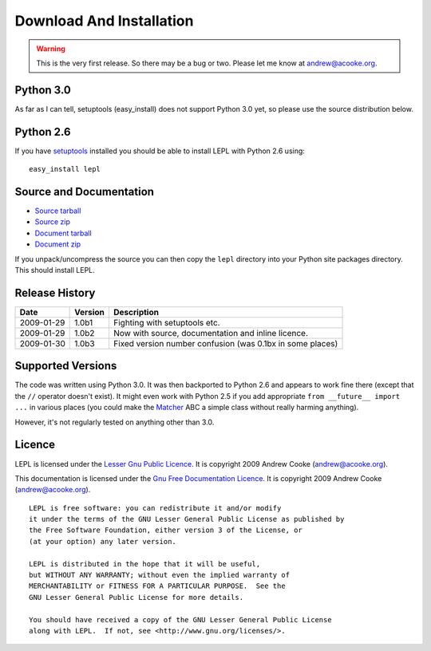 
.. _download:

Download And Installation
=========================

.. warning::

  This is the very first release.  So there may be a bug or two.
  Please let me know at andrew@acooke.org.


Python 3.0
----------

As far as I can tell, setuptools (easy_install) does not support Python 3.0
yet, so please use the source distribution below.


Python 2.6
----------

If you have `setuptools <http://pypi.python.org/pypi/setuptools>`_ installed
you should be able to install LEPL with Python 2.6 using::

  easy_install lepl


Source and Documentation
------------------------

* `Source tarball <http://www.acooke.org/lepl/LEPL-1.0b3.tar.gz>`_

* `Source zip <http://www.acooke.org/lepl/LEPL-1.0b3.zip>`_

* `Document tarball <http://www.acooke.org/lepl/LEPL-1.0b3-doc.tar.gz>`_

* `Document zip <http://www.acooke.org/lepl/LEPL-1.0b3-doc.zip>`_

If you unpack/uncompress the source you can then copy the ``lepl`` directory
into your Python site packages directory.  This should install LEPL.


Release History
---------------

==========  =======  ===========
Date        Version  Description
==========  =======  ===========
2009-01-29  1.0b1    Fighting with setuptools etc.
----------  -------  -----------
2009-01-29  1.0b2    Now with source, documentation and inline licence.
----------  -------  -----------
2009-01-30  1.0b3    Fixed version number confusion (was 0.1bx in some places)
==========  =======  ===========


.. index:: Python version

Supported Versions
------------------

The code was written using Python 3.0.  It was then backported to Python 2.6
and appears to work fine there (except that the ``//`` operator doesn't
exist).  It might even work with Python 2.5 if you add appropriate ``from
__future__ import ...`` in various places (you could make the `Matcher
<api/redirect.html#lepl.match.Matcher>`_ ABC a simple class without really
harming anything).

However, it's not regularly tested on anything other than 3.0.


.. index:: licence, LGPL
.. _licence:

Licence
-------

LEPL is licensed under the `Lesser Gnu Public Licence
<http://www.gnu.org/licenses/lgpl.html>`_.  It is copyright 2009 Andrew Cooke
(andrew@acooke.org).

This documentation is licensed under the `Gnu Free Documentation Licence
<http://www.gnu.org/licenses/fdl.html>`_.  It is copyright 2009 Andrew Cooke
(andrew@acooke.org).

::
  
    LEPL is free software: you can redistribute it and/or modify
    it under the terms of the GNU Lesser General Public License as published by
    the Free Software Foundation, either version 3 of the License, or
    (at your option) any later version.
  
    LEPL is distributed in the hope that it will be useful,
    but WITHOUT ANY WARRANTY; without even the implied warranty of
    MERCHANTABILITY or FITNESS FOR A PARTICULAR PURPOSE.  See the
    GNU Lesser General Public License for more details.
  
    You should have received a copy of the GNU Lesser General Public License
    along with LEPL.  If not, see <http://www.gnu.org/licenses/>.
